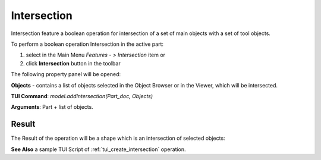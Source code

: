
Intersection
============

Intersection feature a boolean operation for intersection of a set of main objects with a set of tool objects.

To perform a boolean operation Intersection in the active part:

#. select in the Main Menu *Features - > Intersection* item  or
#. click **Intersection** button in the toolbar

.. image:: images/intersection_btn.png
   :align: center

.. centered::
   **Intersection**  button 

The following property panel will be opened:

.. image:: images/intersection_property_panel.png
  :align: center

.. centered::
   **Intersection operation**

**Objects** - contains a list of objects selected in the Object Browser or in the Viewer, which will be intersected.

**TUI Command**:  *model.addIntersection(Part_doc, Objects)*

**Arguments**:   Part + list of objects.

Result
""""""

The Result of the operation will be a shape which is an intersection of selected objects:

.. image:: images/CreatedIntersection.png
	   :align: center

.. centered::
   **Intersection created**

**See Also** a sample TUI Script of :ref:`tui_create_intersection` operation.
